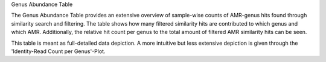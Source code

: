 Genus Abundance Table

The Genus Abundance Table provides an extensive overview of sample-wise counts of AMR-genus hits found through similarity search and filtering. 
The table shows how many filtered similarity hits are contributed to which genus and which AMR. Additionally, the relative hit count per genus to the total amount of filtered AMR similarity hits can be seen.

This table is meant as full-detailed data depiction. A more intuitive but less extensive depiction is given through the 'Identity-Read Count per Genus'-Plot.